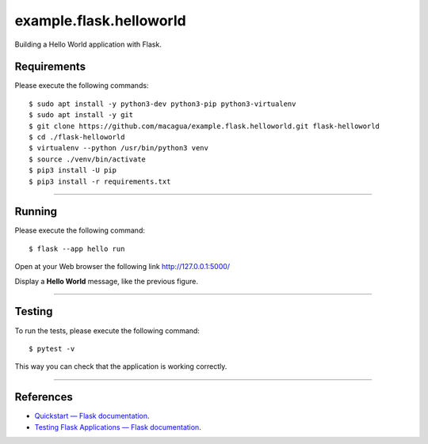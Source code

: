 ========================
example.flask.helloworld
========================

.. image:: https://raw.githubusercontent.com/macagua/example.flask.helloworld/master/docs/_static/flask-vertical.png
   :class: image-inline

Building a Hello World application with Flask.


Requirements
============

Please execute the following commands:

::

    $ sudo apt install -y python3-dev python3-pip python3-virtualenv
    $ sudo apt install -y git
    $ git clone https://github.com/macagua/example.flask.helloworld.git flask-helloworld
    $ cd ./flask-helloworld
    $ virtualenv --python /usr/bin/python3 venv
    $ source ./venv/bin/activate
    $ pip3 install -U pip
    $ pip3 install -r requirements.txt


----

Running
=======

Please execute the following command:

::

    $ flask --app hello run

Open at your Web browser the following link http://127.0.0.1:5000/

.. image:: https://raw.githubusercontent.com/macagua/example.flask.helloworld/master/docs/_static/flask-hello-world.png
   :class: image-inline

Display a **Hello World** message, like the previous figure.


----

Testing
=======

To run the tests, please execute the following command:

::

    $ pytest -v


This way you can check that the application is working correctly.

----

References
==========

- `Quickstart — Flask documentation <https://flask.palletsprojects.com/en/stable/quickstart/>`_.
- `Testing Flask Applications — Flask documentation <https://flask.palletsprojects.com/en/stable/testing/>`_.
